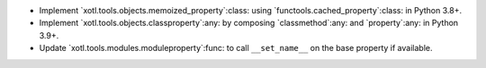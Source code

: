 - Implement `xotl.tools.objects.memoized_property`:class: using
  `functools.cached_property`:class: in Python 3.8+.

- Implement `xotl.tools.objects.classproperty`:any: by composing
  `classmethod`:any: and `property`:any: in Python 3.9+.

- Update `xotl.tools.modules.moduleproperty`:func: to call ``__set_name__`` on
  the base property if available.
